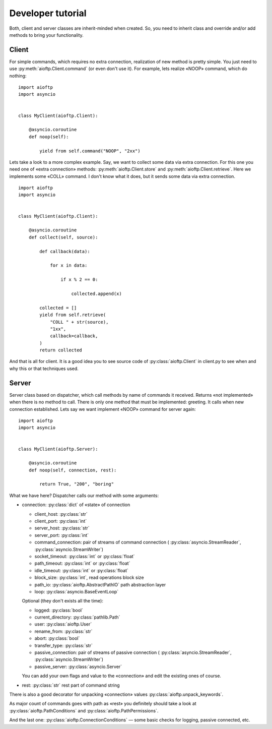 .. developer_tutorial:

Developer tutorial
==================

Both, client and server classes are inherit-minded when created. So, you need
to inherit class and override and/or add methods to bring your functionality.

Client
------

For simple commands, which requires no extra connection, realization of new
method is pretty simple. You just need to use :py:meth:`aioftp.Client.command`
(or even don't use it). For example, lets realize «NOOP» command, which do
nothing:

::

    import aioftp
    import asyncio


    class MyClient(aioftp.Client):

        @asyncio.coroutine
        def noop(self):

            yield from self.command("NOOP", "2xx")

Lets take a look to a more complex example. Say, we want to collect some data
via extra connection. For this one you need one of «extra connection» methods:
:py:meth:`aioftp.Client.store` and :py:meth:`aioftp.Client.retrieve`.
Here we implements some «COLL» command. I don't know what it does, but it sends
some data via extra connection.

::

    import aioftp
    import asyncio


    class MyClient(aioftp.Client):

        @asyncio.coroutine
        def collect(self, source):

            def callback(data):

                for x in data:

                    if x % 2 == 0:

                        collected.append(x)

            collected = []
            yield from self.retrieve(
                "COLL " + str(source),
                "1xx",
                callback=callback,
            )
            return collected

And that is all for client. It is a good idea you to see source code of
:py:class:`aioftp.Client` in client.py to see when and why this or that
techniques used.

Server
------

Server class based on dispatcher, which call methods by name of commands it
received. Returns «not implemented» when there is no method to call. There is
only one method that must be implemented: greeting. It calls when new
connection established. Lets say we want implement «NOOP» command for server
again:

::

    import aioftp
    import asyncio


    class MyClient(aioftp.Server):

        @asyncio.coroutine
        def noop(self, connection, rest):

            return True, "200", "boring"

What we have here? Dispatcher calls our method with some arguments:

* connection: :py:class:`dict` of «state» of connection

  * client_host: :py:class:`str`
  * client_port: :py:class:`int`
  * server_host: :py:class:`str`
  * server_port: :py:class:`int`
  * command_connection: pair of streams of command connection (
    :py:class:`asyncio.StreamReader`, :py:class:`asyncio.StreamWriter`)
  * socket_timeout: :py:class:`int` or :py:class:`float`
  * path_timeout: :py:class:`int` or :py:class:`float`
  * idle_timeout: :py:class:`int` or :py:class:`float`
  * block_size: :py:class:`int`, read operations block size
  * path_io: :py:class:`aioftp.AbstractPathIO` path abstraction layer
  * loop: :py:class:`asyncio.BaseEventLoop`

  Optional (they don't exists all the time):

  * logged: :py:class:`bool`
  * current_directory: :py:class:`pathlib.Path`
  * user: :py:class:`aioftp.User`
  * rename_from: :py:class:`str`
  * abort: :py:class:`bool`
  * transfer_type: :py:class:`str`
  * passive_connection: pair of streams of passive connection (
    :py:class:`asyncio.StreamReader`, :py:class:`asyncio.StreamWriter`)
  * passive_server: :py:class:`asyncio.Server`

  You can add your own flags and value to the «connection» and edit the
  existing ones of course.

* rest: :py:class:`str` rest part of command string

There is also a good decorator for unpacking «connection» values
:py:class:`aioftp.unpack_keywords`.

As major count of commands goes with path as «rest» you definitely should take
a look at :py:class:`aioftp.PathConditions` and
:py:class:`aioftp.PathPermissions`.

And the last one: :py:class:`aioftp.ConnectionConditions` — some basic checks
for logging, passive connected, etc.
